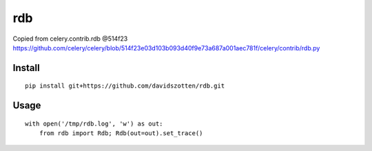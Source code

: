 rdb
===

Copied from celery.contrib.rdb @514f23
https://github.com/celery/celery/blob/514f23e03d103b093d40f9e73a687a001aec781f/celery/contrib/rdb.py


Install
-------

::

    pip install git+https://github.com/davidszotten/rdb.git


Usage
-----

::

    with open('/tmp/rdb.log', 'w') as out:
        from rdb import Rdb; Rdb(out=out).set_trace()
